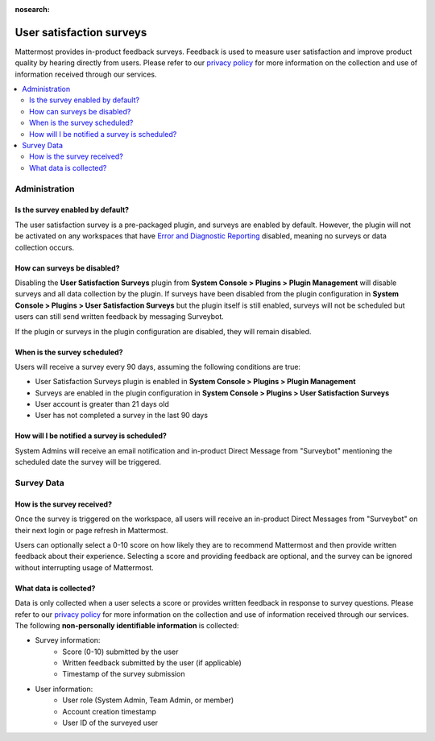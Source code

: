:nosearch:

User satisfaction surveys
==========================

|all-plans| |cloud|

.. |all-plans| image:: ../images/all-plans-badge.png
  :scale: 30
  :target: https://mattermost.com/pricing
  :alt: Available in Mattermost Free and Starter subscription plans.

.. |cloud| image:: ../images/cloud-badge.png
  :scale: 30
  :target: https://mattermost.com/apps
  :alt: Available for Mattermost Cloud deployments.

Mattermost provides in-product feedback surveys. Feedback is used to measure user satisfaction and improve product quality by hearing directly from users. Please refer to our `privacy policy <https://github.com/mattermost/mattermost-server/blob/master/build/PRIVACY_POLICY.md>`_ for more information on the collection and use of information received through our services.

.. contents::
  :depth: 2
  :local:
  :backlinks: entry

Administration
--------------

Is the survey enabled by default?
~~~~~~~~~~~~~~~~~~~~~~~~~~~~~~~~~

The user satisfaction survey is a pre-packaged plugin, and surveys are enabled by default. However, the plugin will not be activated on any workspaces that have `Error and Diagnostic Reporting <https://docs.mattermost.com/manage/telemetry.html>`__ disabled, meaning no surveys or data collection occurs.

How can surveys be disabled?
~~~~~~~~~~~~~~~~~~~~~~~~~~~~

Disabling the **User Satisfaction Surveys** plugin from **System Console > Plugins > Plugin Management** will disable surveys and all data collection by the plugin. If surveys have been disabled from the plugin configuration in **System Console > Plugins > User Satisfaction Surveys** but the plugin itself is still enabled, surveys will not be scheduled but users can still send written feedback by messaging Surveybot.

If the plugin or surveys in the plugin configuration are disabled, they will remain disabled.

When is the survey scheduled?
~~~~~~~~~~~~~~~~~~~~~~~~~~~~~

Users will receive a survey every 90 days, assuming the following conditions are true:

- User Satisfaction Surveys plugin is enabled in **System Console > Plugins > Plugin Management**
- Surveys are enabled in the plugin configuration in **System Console > Plugins > User Satisfaction Surveys**
- User account is greater than 21 days old
- User has not completed a survey in the last 90 days

How will I be notified a survey is scheduled?
~~~~~~~~~~~~~~~~~~~~~~~~~~~~~~~~~~~~~~~~~~~~~

System Admins will receive an email notification and in-product Direct Message from "Surveybot" mentioning the scheduled date the survey will be triggered.

.. image:: ../images/nps-admin.png

Survey Data
-----------

How is the survey received?
~~~~~~~~~~~~~~~~~~~~~~~~~~~

Once the survey is triggered on the workspace, all users will receive an in-product Direct Messages from "Surveybot" on their next login or page refresh in Mattermost.

Users can optionally select a 0-10 score on how likely they are to recommend Mattermost and then provide written feedback about their experience. Selecting a score and providing feedback are optional, and the survey can be ignored without interrupting usage of Mattermost.

.. image:: ../images/nps-survey.png

What data is collected?
~~~~~~~~~~~~~~~~~~~~~~~

Data is only collected when a user selects a score or provides written feedback in response to survey questions. Please refer to our `privacy policy <https://mattermost.com/privacy-policy/>`__ for more information on the collection and use of information received through our services. The following **non-personally identifiable information** is collected:

- Survey information:
   - Score (0-10) submitted by the user
   - Written feedback submitted by the user (if applicable)
   - Timestamp of the survey submission
- User information:
   - User role (System Admin, Team Admin, or member)
   - Account creation timestamp
   - User ID of the surveyed user

